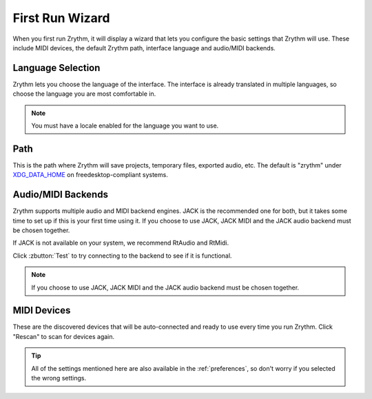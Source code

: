 .. This is part of the Zrythm Manual.
   Copyright (C) 2019 Alexandros Theodotou <alex at zrythm dot org>
   See the file index.rst for copying conditions.

First Run Wizard
================

When you first run Zrythm, it will display a wizard that lets
you configure the basic settings that Zrythm will use. These
include MIDI devices, the default Zrythm path, interface
language and audio/MIDI backends.

Language Selection
------------------

.. image:: /_static/img/first-run-language.png
   :align: center

Zrythm lets you choose the language of the interface. The
interface is already translated in multiple languages, so
choose the language you are most comfortable in.

.. note:: You must have a locale enabled for the language
  you want to use.

Path
----

.. image:: /_static/img/first-run-path.png
   :align: center

This is the path where Zrythm will save projects,
temporary files, exported audio, etc. The default is
"zrythm" under
`XDG_DATA_HOME <https://specifications.freedesktop.org/basedir-spec/basedir-spec-latest.html>`_ on freedesktop-compliant
systems.

Audio/MIDI Backends
-------------------

.. image:: /_static/img/first-run-backends.png
   :align: center

Zrythm supports multiple audio and MIDI backend engines.
JACK is the recommended one for both, but it takes some time
to set up if this is your first time using it. If you choose
to use JACK, JACK MIDI and the JACK audio backend must be
chosen together.

If JACK is not available on your system,
we recommend RtAudio and RtMidi.

Click :zbutton:`Test` to try connecting to the backend to
see if it is functional.

.. note:: If you choose to use JACK, JACK MIDI and the JACK
   audio backend must be chosen together.

.. _midi_devices:

MIDI Devices
------------

.. image:: /_static/img/first-run-midi-devices.png
   :align: center

These are the discovered devices that will be auto-connected
and ready to use every time you run Zrythm. Click "Rescan"
to scan for devices again.

.. tip:: All of the settings mentioned here are also
   available in the :ref:`preferences`, so don't worry
   if you selected the wrong settings.
